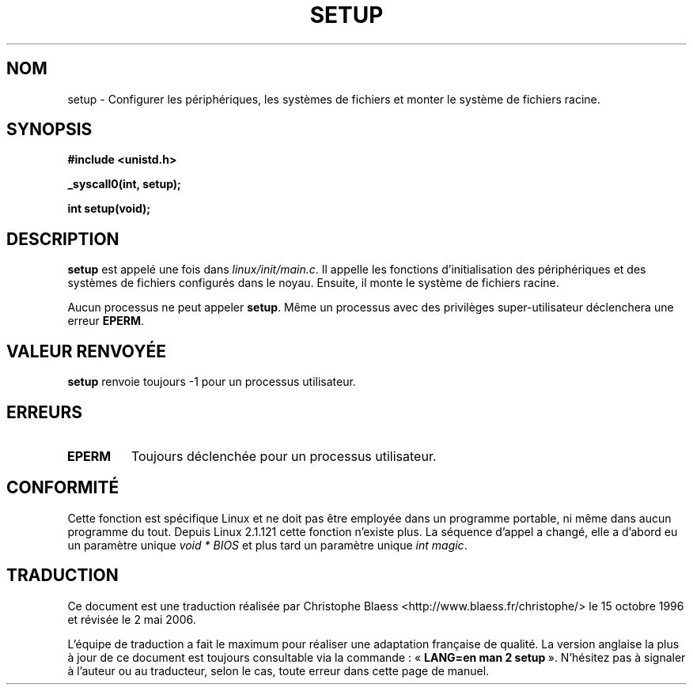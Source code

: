.\" Hey Emacs! This file is -*- nroff -*- source.
.\"
.\" Copyright (c) 1992 Drew Eckhardt (drew@cs.colorado.edu), March 28, 1992
.\"
.\" Permission is granted to make and distribute verbatim copies of this
.\" manual provided the copyright notice and this permission notice are
.\" preserved on all copies.
.\"
.\" Permission is granted to copy and distribute modified versions of this
.\" manual under the conditions for verbatim copying, provided that the
.\" entire resulting derived work is distributed under the terms of a
.\" permission notice identical to this one
.\"
.\" Since the Linux kernel and libraries are constantly changing, this
.\" manual page may be incorrect or out-of-date.  The author(s) assume no
.\" responsibility for errors or omissions, or for damages resulting from
.\" the use of the information contained herein.  The author(s) may not
.\" have taken the same level of care in the production of this manual,
.\" which is licensed free of charge, as they might when working
.\" professionally.
.\"
.\" Formatted or processed versions of this manual, if unaccompanied by
.\" the source, must acknowledge the copyright and authors of this work.
.\"
.\" Modified by Michael Haardt (u31b3hs@pool.informatik.rwth-aachen.de)
.\" Modified Sun Jul 25 10:14:13 1993 by Rik Faith (faith@cs.unc.edu)
.\" Modified 15 April 1995 by Michael Chastain (mec@shell.portal.com)
.\"   Update calling parameters to Linux 1.2.4 values.
.\" Modified 10 June 1995 by Andries Brouwer (aeb@cwi.nl)
.\" Modified 3 May 1996 by Martin Schulze (joey@infodrom.north.de)
.\" Modified Wed Nov  6 04:05:28 1996 by Eric S. Raymond <esr@thyrsus.com>
.\" Modified Sat Jan 29 01:08:23 2000 by aeb
.\"
.\" Traduction 15/10/1996 par Christophe Blaess (ccb@club-internet.fr)
.\" Màj 15/04/1997
.\" Màj 26/06/2000 LDP-1.30
.\" Màj 18/07/2003 LDP-1.56
.\" Màj 01/05/2006 LDP-1.67.1
.\"
.TH SETUP 2 "3 mai 1996" LDP "Manuel du programmeur Linux"
.SH NOM
setup \- Configurer les périphériques, les systèmes de fichiers et monter le système de fichiers racine.
.SH SYNOPSIS
.B #include <unistd.h>
.sp
.B _syscall0(int, setup);
.sp
.B int setup(void);
.SH DESCRIPTION
.B setup
est appelé une fois dans
.IR linux/init/main.c .
Il appelle les fonctions d'initialisation des périphériques
et des systèmes de fichiers configurés dans le noyau.
Ensuite, il monte le système de fichiers racine.
.PP
Aucun processus ne peut appeler
.BR setup .
Même un processus avec des privilèges super-utilisateur déclenchera
une erreur
.BR EPERM .
.SH "VALEUR RENVOYÉE"
.B setup
renvoie toujours \-1 pour un processus utilisateur.
.SH ERREURS
.TP
.B EPERM
Toujours déclenchée pour un processus utilisateur.
.SH "CONFORMITÉ"
Cette fonction est spécifique Linux et ne doit pas être employée
dans un programme portable, ni même dans aucun programme du tout.
Depuis Linux 2.1.121 cette fonction n'existe plus.
La séquence d'appel a changé, elle a d'abord eu un paramètre unique
.I "void * BIOS"
et plus tard un paramètre unique
.IR "int magic" .
.SH TRADUCTION
.PP
Ce document est une traduction réalisée par Christophe Blaess
<http://www.blaess.fr/christophe/> le 15\ octobre\ 1996
et révisée le 2\ mai\ 2006.
.PP
L'équipe de traduction a fait le maximum pour réaliser une adaptation
française de qualité. La version anglaise la plus à jour de ce document est
toujours consultable via la commande\ : «\ \fBLANG=en\ man\ 2\ setup\fR\ ».
N'hésitez pas à signaler à l'auteur ou au traducteur, selon le cas, toute
erreur dans cette page de manuel.
